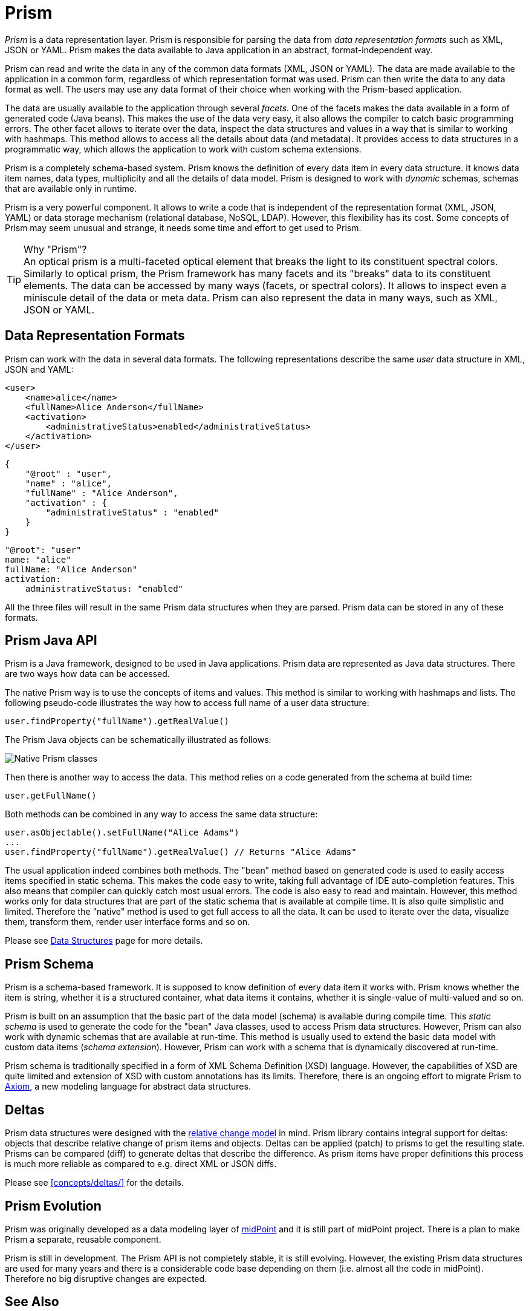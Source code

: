 = Prism
:page-wiki-name: Prism Objects
:page-wiki-id: 3866717
:page-wiki-metadata-create-user: semancik
:page-wiki-metadata-create-date: 2012-02-06T13:20:44.294+01:00
:page-wiki-metadata-modify-user: semancik
:page-wiki-metadata-modify-date: 2020-11-24T12:39:53.763+01:00
:page-toc: top
:page-moved-from: /midpoint/prism/*
:page-midpoint-feature: true
:page-alias: { "parent" : "/midpoint/features/current/" }

_Prism_ is a data representation layer.
Prism is responsible for parsing the data from _data representation formats_ such as XML, JSON or YAML.
Prism makes the data available to Java application in an abstract, format-independent way.

Prism can read and write the data in any of the common data formats (XML, JSON or YAML).
The data are made available to the application in a common form, regardless of which representation format was used.
Prism can then write the data to any data format as well.
The users may use any data format of their choice when working with the Prism-based application.

The data are usually available to the application through several _facets_.
One of the facets makes the data available in a form of generated code (Java beans).
This makes the use of the data very easy, it also allows the compiler to catch basic programming errors.
The other facet allows to iterate over the data, inspect the data structures and values in a way that is similar to working with hashmaps.
This method allows to access all the details about data (and metadata).
It provides access to data structures in a programmatic way, which allows the application to work with custom schema extensions.

Prism is a completely schema-based system.
Prism knows the definition of every data item in every data structure.
It knows data item names, data types, multiplicity and all the details of data model.
Prism is designed to work with _dynamic_ schemas, schemas that are available only in runtime.

Prism is a very powerful component.
It allows to write a code that is independent of the representation format (XML, JSON, YAML) or data storage mechanism (relational database, NoSQL, LDAP).
However, this flexibility has its cost.
Some concepts of Prism may seem unusual and strange, it needs some time and effort to get used to Prism.

.Why "Prism"?
TIP: An optical prism is a multi-faceted optical element that breaks the light to its constituent spectral colors.
Similarly to optical prism, the Prism framework has many facets and its "breaks" data to its constituent elements.
The data can be accessed by many ways (facets, or spectral colors).
It allows to inspect even a miniscule detail of the data or meta data.
Prism can also represent the data in many ways, such as XML, JSON or YAML.

== Data Representation Formats

Prism can work with the data in several data formats.
The following representations describe the same _user_ data structure in XML, JSON and YAML:

[source,xml]
----
<user>
    <name>alice</name>
    <fullName>Alice Anderson</fullName>
    <activation>
        <administrativeStatus>enabled</administrativeStatus>
    </activation>
</user>
----

[source,json]
----
{
    "@root" : "user",
    "name" : "alice",
    "fullName" : "Alice Anderson",
    "activation" : {
        "administrativeStatus" : "enabled"
    }
}
----

[source,yaml]
----
"@root": "user"
name: "alice"
fullName: "Alice Anderson"
activation:
    administrativeStatus: "enabled"
----

All the three files will result in the same Prism data structures when they are parsed.
Prism data can be stored in any of these formats.


== Prism Java API

Prism is a Java framework, designed to be used in Java applications.
Prism data are represented as Java data structures.
There are two ways how data can be accessed.

The native Prism way is to use the concepts of items and values.
This method is similar to working with hashmaps and lists.
The following pseudo-code illustrates the way how to access full name of a user data structure:

[source,java]
----
user.findProperty("fullName").getRealValue()
----

The Prism Java objects can be schematically illustrated as follows:

image::prism-native-classes.png[Native Prism classes]

Then there is another way to access the data.
This method relies on a code generated from the schema at build time:

[source,java]
----
user.getFullName()
----

Both methods can be combined in any way to access the same data structure:

[source,java]
----
user.asObjectable().setFullName("Alice Adams")
...
user.findProperty("fullName").getRealValue() // Returns "Alice Adams"
----

The usual application indeed combines both methods.
The "bean" method based on generated code is used to easily access items specified in static schema.
This makes the code easy to write, taking full advantage of IDE auto-completion features.
This also means that compiler can quickly catch most usual errors.
The code is also easy to read and maintain.
However, this method works only for data structures that are part of the static schema that is available at compile time.
It is also quite simplistic and limited.
Therefore the "native" method is used to get full access to all the data.
It can be used to iterate over the data, visualize them, transform them, render user interface forms and so on.

Please see xref:data-structures/[Data Structures] page for more details.

== Prism Schema

Prism is a schema-based framework.
It is supposed to know definition of every data item it works with.
Prism knows whether the item is string, whether it is a structured container, what data items it contains, whether it is single-value of multi-valued and so on.

Prism is built on an assumption that the basic part of the data model (schema) is available during compile time.
This _static schema_ is used to generate the code for the "bean" Java classes, used to access Prism data structures.
However, Prism can also work with dynamic schemas that are available at run-time.
This method is usually used to extend the basic data model with custom data items (_schema extension_).
However, Prism can work with a schema that is dynamically discovered at run-time.

Prism schema is traditionally specified in a form of XML Schema Definition (XSD) language.
However, the capabilities of XSD are quite limited and extension of XSD with custom annotations has its limits.
Therefore, there is an ongoing effort to migrate Prism to xref:/midpoint/devel/axiom/[Axiom], a new modeling language for abstract data structures.

== Deltas

Prism data structures were designed with the xref:/midpoint/reference/concepts/relativity/[relative change model] in mind.
Prism library contains integral support for deltas: objects that describe relative change of prism items and objects.
Deltas can be applied (patch) to prisms to get the resulting state.
Prisms can be compared (diff) to generate deltas that describe the difference.
As prism items have proper definitions this process is much more reliable as compared to e.g. direct XML or JSON diffs.

Please see xref:concepts/deltas/[] for the details.

== Prism Evolution

Prism was originally developed as a data modeling layer of xref:/midpoint/[midPoint] and it is still part of midPoint project.
There is a plan to make Prism a separate, reusable component.

Prism is still in development.
The Prism API is not completely stable, it is still evolving.
However, the existing Prism data structures are used for many years and there is a considerable code base depending on them (i.e. almost all the code in midPoint).
Therefore no big disruptive changes are expected.

== See Also

* xref:/midpoint/devel/axiom/[Axiom] data modeling language
* xref:data-structures/[Data Structures]
* xref:concepts/deltas/[Prism Deltas]